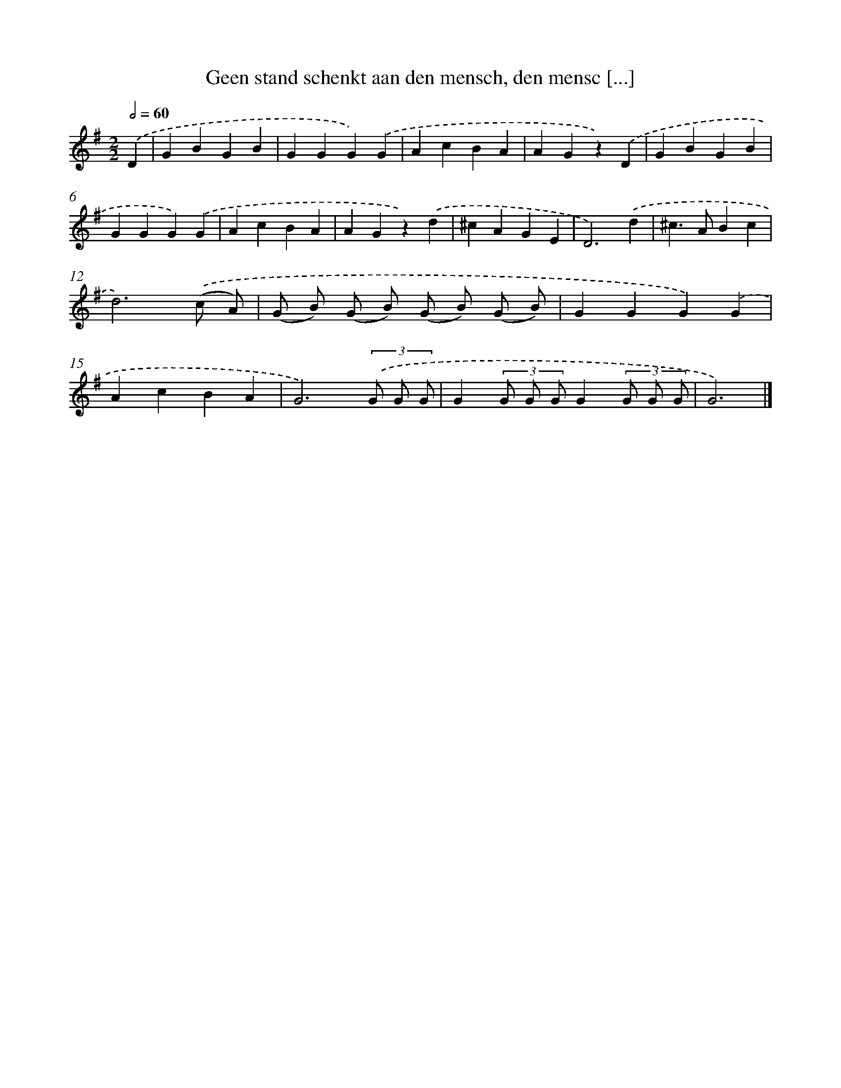 X: 5112
T: Geen stand schenkt aan den mensch, den mensc [...]
%%abc-version 2.0
%%abcx-abcm2ps-target-version 5.9.1 (29 Sep 2008)
%%abc-creator hum2abc beta
%%abcx-conversion-date 2018/11/01 14:36:15
%%humdrum-veritas 858462706
%%humdrum-veritas-data 3393062232
%%continueall 1
%%barnumbers 0
L: 1/4
M: 2/2
Q: 1/2=60
K: G clef=treble
.('D [I:setbarnb 1]|
GBGB |
GGG).('G |
AcBA |
AGz).('D |
GBGB |
GGG).('G |
AcBA |
AGz).('d |
^cAGE |
D3).('d |
^c>ABc |
d3).('(c/ A/) |
(G/ B/) (G/ B/) (G/ B/) (G/ B/) |
GGG).('G |
AcBA |
G3)(3.('G/ G/ G/ |
G(3G/ G/ G/G(3G/ G/ G/ |
G3) |]

